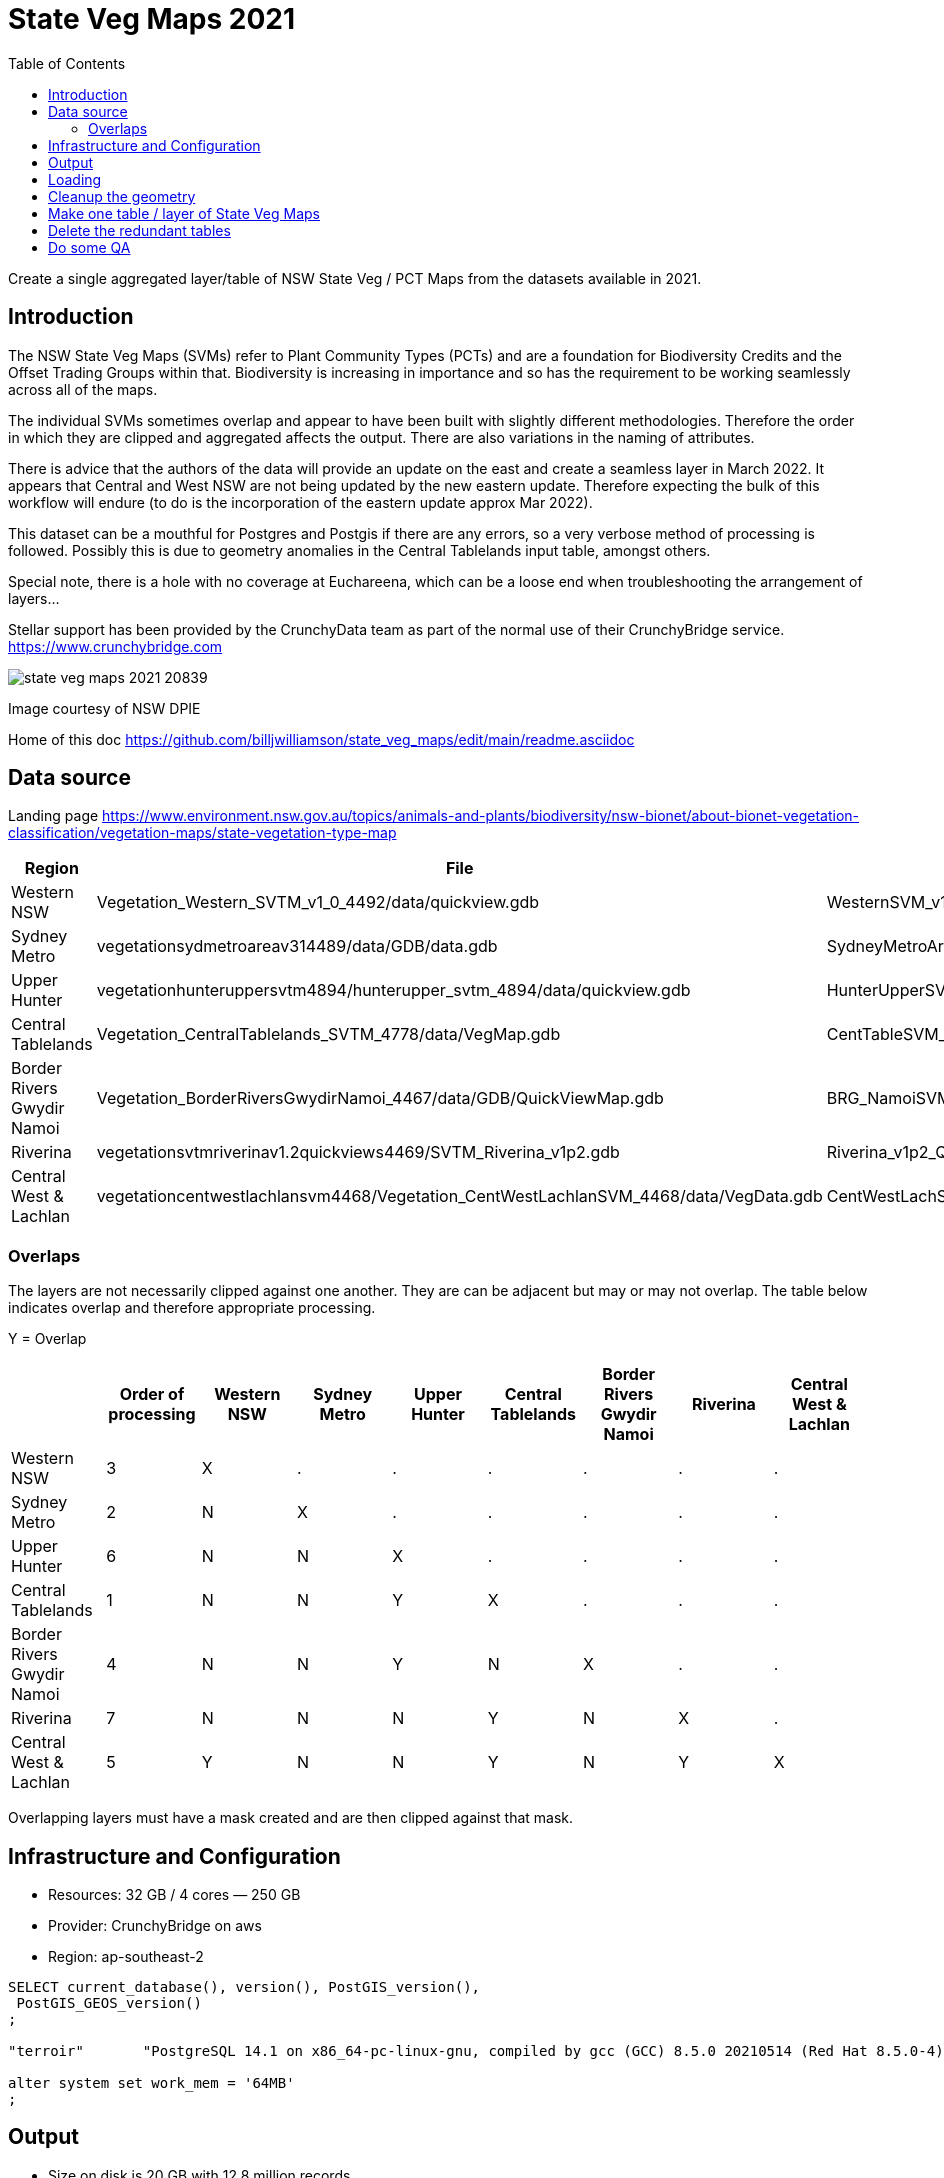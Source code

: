 # State Veg Maps 2021
:toc:
:toclevels: 5

Create a single aggregated layer/table of NSW State Veg / PCT Maps from the datasets available in 2021.

## Introduction

The NSW State Veg Maps (SVMs) refer to Plant Community Types (PCTs) and are a foundation for Biodiversity Credits and the Offset Trading Groups within that. Biodiversity is increasing in importance and so has the requirement to be working seamlessly across all of the maps.

The individual SVMs sometimes overlap and appear to have been built with slightly different methodologies. Therefore the order in which they are clipped and aggregated affects the output. There are also variations in the naming of attributes.

There is advice that the authors of the data will provide an update on the east and create a seamless layer in March 2022. It appears that Central and West NSW are not being updated by the new eastern update. Therefore expecting the bulk of this workflow will endure (to do is the incorporation of the eastern update approx Mar 2022).

This dataset can be a mouthful for Postgres and Postgis if there are any errors, so a very verbose method of processing is followed. Possibly this is due to geometry anomalies in the Central Tablelands input table, amongst others.

Special note, there is a hole with no coverage at Euchareena, which can be a loose end when troubleshooting the arrangement of layers...

Stellar support has been provided by the CrunchyData team as part of the normal use of their CrunchyBridge service. https://www.crunchybridge.com

image::state_veg_maps_2021-20839.png[]
Image courtesy of NSW DPIE

Home of this doc 
https://github.com/billjwilliamson/state_veg_maps/edit/main/readme.asciidoc


## Data source

Landing page https://www.environment.nsw.gov.au/topics/animals-and-plants/biodiversity/nsw-bionet/about-bionet-vegetation-classification/vegetation-maps/state-vegetation-type-map


[cols=3*,options=header]
|===
|Region | File | Layer
|Western NSW | Vegetation_Western_SVTM_v1_0_4492/data/quickview.gdb | WesternSVM_v1_0_PCT_E_4492
|Sydney Metro |vegetationsydmetroareav314489/data/GDB/data.gdb | SydneyMetroArea_v3_1_2016_E_4489
|Upper Hunter |vegetationhunteruppersvtm4894/hunterupper_svtm_4894/data/quickview.gdb| HunterUpperSVM_v1_0_PCT_E_4894
|Central Tablelands | Vegetation_CentralTablelands_SVTM_4778/data/VegMap.gdb | CentTableSVM_v1p0_PCT_E_4778
|Border Rivers Gwydir Namoi |Vegetation_BorderRiversGwydirNamoi_4467/data/GDB/QuickViewMap.gdb | BRG_NamoiSVM_v1p3_PCT_E_4467
|Riverina |vegetationsvtmriverinav1.2quickviews4469/SVTM_Riverina_v1p2.gdb |Riverina_v1p2_Quickview
|Central West & Lachlan |vegetationcentwestlachlansvm4468/Vegetation_CentWestLachlanSVM_4468/data/VegData.gdb | CentWestLachSVM_v1p4_PCT_E_4468
|===

### Overlaps

The layers are not necessarily clipped against one another. They are can be adjacent but may or may not overlap. The table below indicates overlap and therefore appropriate processing.

Y = Overlap

[cols=9*,options=header]
|===
||Order of processing |Western NSW |Sydney Metro |Upper Hunter |Central Tablelands |Border Rivers Gwydir Namoi |Riverina |Central West & Lachlan

|Western NSW |3|X|.|.|.|.|.|.
|Sydney Metro |2|N|X|.|.|.|.|.
|Upper Hunter |6|N|N|X|.|.|.|.
|Central Tablelands |1|N|N|Y|X|.|.|.
|Border Rivers Gwydir Namoi |4|N|N|Y|N|X|.|.
|Riverina |7|N|N|N|Y|N|X|.
|Central West & Lachlan |5|Y|N|N|Y|N|Y|X
|===

Overlapping layers must have a mask created and are then clipped against that mask.

## Infrastructure and Configuration

- Resources: 32 GB / 4 cores — 250 GB
- Provider: CrunchyBridge on aws
- Region: ap-southeast-2

```sql
SELECT current_database(), version(), PostGIS_version(),
 PostGIS_GEOS_version()
;

"terroir"	"PostgreSQL 14.1 on x86_64-pc-linux-gnu, compiled by gcc (GCC) 8.5.0 20210514 (Red Hat 8.5.0-4), 64-bit"	"3.1 USE_GEOS=1 USE_PROJ=1 USE_STATS=1"	"3.9.1dev-CAPI-1.14.1"

alter system set work_mem = '64MB'
;
```

## Output

- Size on disk is 20 GB with 12.8 million records
- Geometry: Polygon (MultiPolygon)
- Extent: -84969,5926055 : 1021976,6838874
- EPSG: 7855


## Loading

Import to the db

_GDAL commands via QGIS_
```
configure_01_v.state_veg_map_2021.sh
```

## Cleanup the geometry

_Make the geometry valid - GitHub Link_
```
configure_02_v.state_veg_map_2021.sql
```


## Make one table / layer of State Veg Maps



image::explain_plan_1644353258192.svg[]

_Make one table - GitHub Link_
```
configure_03_v.state_veg_map_2021.sql
```


## Delete the redundant tables

_clean up_
```
cleanup_51_v.state_veg_map_2021.sql
```

## Do some QA

Do a calculation of area grouped by the formation then again by the mapsource, as a test

_query to calculate area as qa on the job_
```sql
qa_41_v.state_veg_map_2021.sql
```

_qa results by formation_

```
state_veg_maps_2021_qa_area_by_formation.csv
```

_qa results by mapsource_
```
state_veg_maps_2021_qa_area_by_mapsource.csv
```

END
-----
